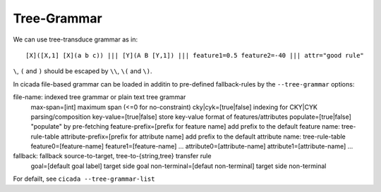 Tree-Grammar
============

We can use tree-transduce grammar as in:
::

  [X]([X,1] [X](a b c)) ||| [Y](A B [Y,1]) ||| feature1=0.5 feature2=-40 ||| attr="good rule"

``\``, ``(`` and ``)`` should be escaped by ``\\``, ``\(`` and ``\)``.

In cicada file-based grammar can be loaded in additin to pre-defined
fallback-rules by the ``--tree-grammar`` options:

file-name: indexed tree grammar or plain text tree grammar
	max-span=[int] maximum span (<=0 for no-constraint)
	cky|cyk=[true|false] indexing for CKY|CYK parsing/composition
	key-value=[true|false] store key-value format of features/attributes
	populate=[true|false] "populate" by pre-fetching
	feature-prefix=[prefix for feature name] add prefix to the default feature name: tree-rule-table
	attribute-prefix=[prefix for attribute name] add prefix to the default attribute name: tree-rule-table
	feature0=[feature-name]
	feature1=[feature-name]
	...
	attribute0=[attribute-name]
	attribute1=[attribute-name]
	...

fallback: fallback source-to-target, tree-to-{string,tree} transfer rule
	goal=[default goal label] target side goal
	non-terminal=[defaut non-terminal] target side non-terminal


For defailt, see ``cicada --tree-grammar-list``
